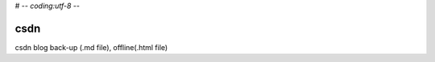 # -*- coding:utf-8 -*-

=======
csdn
=======

csdn blog back-up (.md file), offline(.html file)
